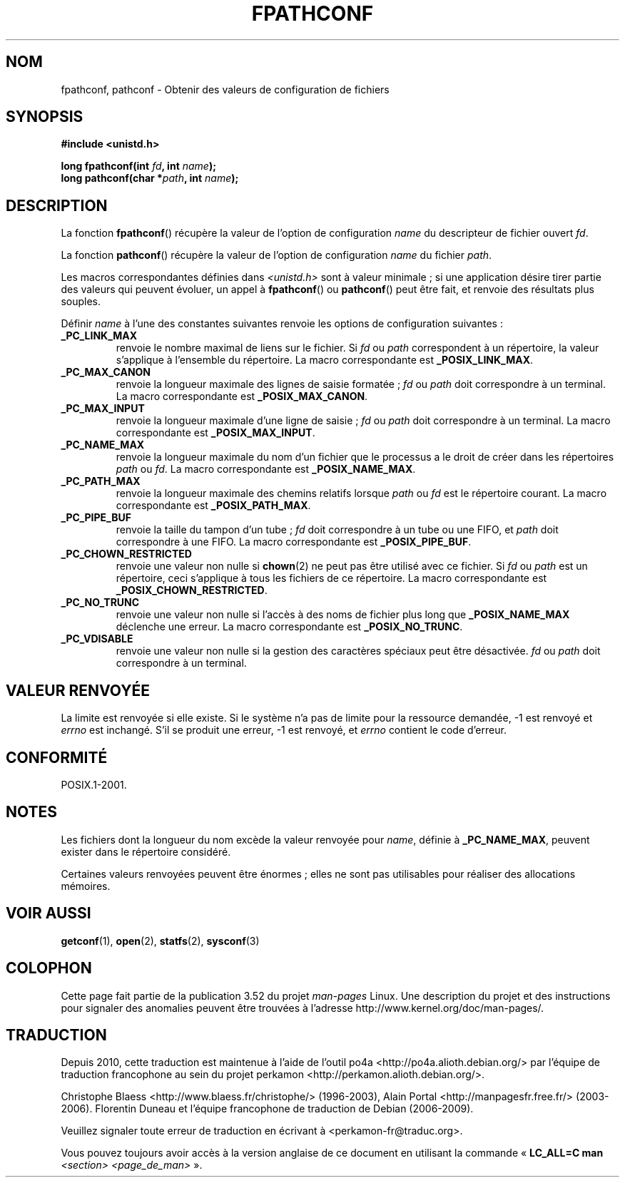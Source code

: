 .\" Copyright (c) 1993 by Thomas Koenig (ig25@rz.uni-karlsruhe.de)
.\"
.\" %%%LICENSE_START(VERBATIM)
.\" Permission is granted to make and distribute verbatim copies of this
.\" manual provided the copyright notice and this permission notice are
.\" preserved on all copies.
.\"
.\" Permission is granted to copy and distribute modified versions of this
.\" manual under the conditions for verbatim copying, provided that the
.\" entire resulting derived work is distributed under the terms of a
.\" permission notice identical to this one.
.\"
.\" Since the Linux kernel and libraries are constantly changing, this
.\" manual page may be incorrect or out-of-date.  The author(s) assume no
.\" responsibility for errors or omissions, or for damages resulting from
.\" the use of the information contained herein.  The author(s) may not
.\" have taken the same level of care in the production of this manual,
.\" which is licensed free of charge, as they might when working
.\" professionally.
.\"
.\" Formatted or processed versions of this manual, if unaccompanied by
.\" the source, must acknowledge the copyright and authors of this work.
.\" %%%LICENSE_END
.\"
.\" Modified Wed Jul 28 11:12:26 1993 by Rik Faith (faith@cs.unc.edu)
.\"
.\" FIXME Probably all of the following should be documented:
.\"     _PC_SYNC_IO,
.\"     _PC_ASYNC_IO,
.\"     _PC_PRIO_IO,
.\"     _PC_SOCK_MAXBUF,
.\"     _PC_FILESIZEBITS,
.\"     _PC_REC_INCR_XFER_SIZE,
.\"     _PC_REC_MAX_XFER_SIZE,
.\"     _PC_REC_MIN_XFER_SIZE,
.\"     _PC_REC_XFER_ALIGN,
.\"     _PC_ALLOC_SIZE_MIN,
.\"     _PC_SYMLINK_MAX,
.\"     _PC_2_SYMLINKS
.\"
.\"*******************************************************************
.\"
.\" This file was generated with po4a. Translate the source file.
.\"
.\"*******************************************************************
.TH FPATHCONF 3 "4 avril 1993" GNU "Manuel du programmeur Linux"
.SH NOM
fpathconf, pathconf \- Obtenir des valeurs de configuration de fichiers
.SH SYNOPSIS
.nf
\fB#include <unistd.h>\fP
.sp
\fBlong fpathconf(int \fP\fIfd\fP\fB, int \fP\fIname\fP\fB);\fP
.br
\fBlong pathconf(char *\fP\fIpath\fP\fB, int \fP\fIname\fP\fB);\fP
.fi
.SH DESCRIPTION
La fonction \fBfpathconf\fP() récupère la valeur de l'option de configuration
\fIname\fP du descripteur de fichier ouvert \fIfd\fP.
.PP
La fonction \fBpathconf\fP() récupère la valeur de l'option de configuration
\fIname\fP du fichier \fIpath\fP.
.PP
Les macros correspondantes définies dans \fI<unistd.h>\fP sont à valeur
minimale\ ; si une application désire tirer partie des valeurs qui peuvent
évoluer, un appel à \fBfpathconf\fP() ou \fBpathconf\fP() peut être fait, et
renvoie des résultats plus souples.
.PP
Définir \fIname\fP à l'une des constantes suivantes renvoie les options de
configuration suivantes\ :
.TP 
\fB_PC_LINK_MAX\fP
renvoie le nombre maximal de liens sur le fichier. Si \fIfd\fP ou \fIpath\fP
correspondent à un répertoire, la valeur s'applique à l'ensemble du
répertoire. La macro correspondante est \fB_POSIX_LINK_MAX\fP.
.TP 
\fB_PC_MAX_CANON\fP
renvoie la longueur maximale des lignes de saisie formatée\ ; \fIfd\fP ou
\fIpath\fP doit correspondre à un terminal. La macro correspondante est
\fB_POSIX_MAX_CANON\fP.
.TP 
\fB_PC_MAX_INPUT\fP
renvoie la longueur maximale d'une ligne de saisie\ ; \fIfd\fP ou \fIpath\fP doit
correspondre à un terminal. La macro correspondante est \fB_POSIX_MAX_INPUT\fP.
.TP 
\fB_PC_NAME_MAX\fP
renvoie la longueur maximale du nom d'un fichier que le processus a le droit
de créer dans les répertoires \fIpath\fP ou \fIfd\fP. La macro correspondante est
\fB_POSIX_NAME_MAX\fP.
.TP 
\fB_PC_PATH_MAX\fP
renvoie la longueur maximale des chemins relatifs lorsque \fIpath\fP ou \fIfd\fP
est le répertoire courant. La macro correspondante est \fB_POSIX_PATH_MAX\fP.
.TP 
\fB_PC_PIPE_BUF\fP
renvoie la taille du tampon d'un tube\ ; \fIfd\fP doit correspondre à un tube
ou une FIFO, et \fIpath\fP doit correspondre à une FIFO. La macro
correspondante est \fB_POSIX_PIPE_BUF\fP.
.TP 
\fB_PC_CHOWN_RESTRICTED\fP
renvoie une valeur non nulle si \fBchown\fP(2) ne peut pas être utilisé avec ce
fichier. Si \fIfd\fP ou \fIpath\fP est un répertoire, ceci s'applique à tous les
fichiers de ce répertoire. La macro correspondante est
\fB_POSIX_CHOWN_RESTRICTED\fP.
.TP 
\fB_PC_NO_TRUNC\fP
renvoie une valeur non nulle si l'accès à des noms de fichier plus long que
\fB_POSIX_NAME_MAX\fP déclenche une erreur. La macro correspondante est
\fB_POSIX_NO_TRUNC\fP.
.TP 
\fB_PC_VDISABLE\fP
renvoie une valeur non nulle si la gestion des caractères spéciaux peut être
désactivée. \fIfd\fP ou \fIpath\fP doit correspondre à un terminal.
.SH "VALEUR RENVOYÉE"
La limite est renvoyée si elle existe. Si le système n'a pas de limite pour
la ressource demandée, \-1 est renvoyé et \fIerrno\fP est inchangé. S'il se
produit une erreur, \-1 est renvoyé, et \fIerrno\fP contient le code d'erreur.
.SH CONFORMITÉ
POSIX.1\-2001.
.SH NOTES
Les fichiers dont la longueur du nom excède la valeur renvoyée pour \fIname\fP,
définie à \fB_PC_NAME_MAX\fP, peuvent exister dans le répertoire considéré.
.PP
Certaines valeurs renvoyées peuvent être énormes\ ; elles ne sont pas
utilisables pour réaliser des allocations mémoires.
.SH "VOIR AUSSI"
\fBgetconf\fP(1), \fBopen\fP(2), \fBstatfs\fP(2), \fBsysconf\fP(3)
.SH COLOPHON
Cette page fait partie de la publication 3.52 du projet \fIman\-pages\fP
Linux. Une description du projet et des instructions pour signaler des
anomalies peuvent être trouvées à l'adresse
\%http://www.kernel.org/doc/man\-pages/.
.SH TRADUCTION
Depuis 2010, cette traduction est maintenue à l'aide de l'outil
po4a <http://po4a.alioth.debian.org/> par l'équipe de
traduction francophone au sein du projet perkamon
<http://perkamon.alioth.debian.org/>.
.PP
Christophe Blaess <http://www.blaess.fr/christophe/> (1996-2003),
Alain Portal <http://manpagesfr.free.fr/> (2003-2006).
Florentin Duneau et l'équipe francophone de traduction de Debian\ (2006-2009).
.PP
Veuillez signaler toute erreur de traduction en écrivant à
<perkamon\-fr@traduc.org>.
.PP
Vous pouvez toujours avoir accès à la version anglaise de ce document en
utilisant la commande
«\ \fBLC_ALL=C\ man\fR \fI<section>\fR\ \fI<page_de_man>\fR\ ».
